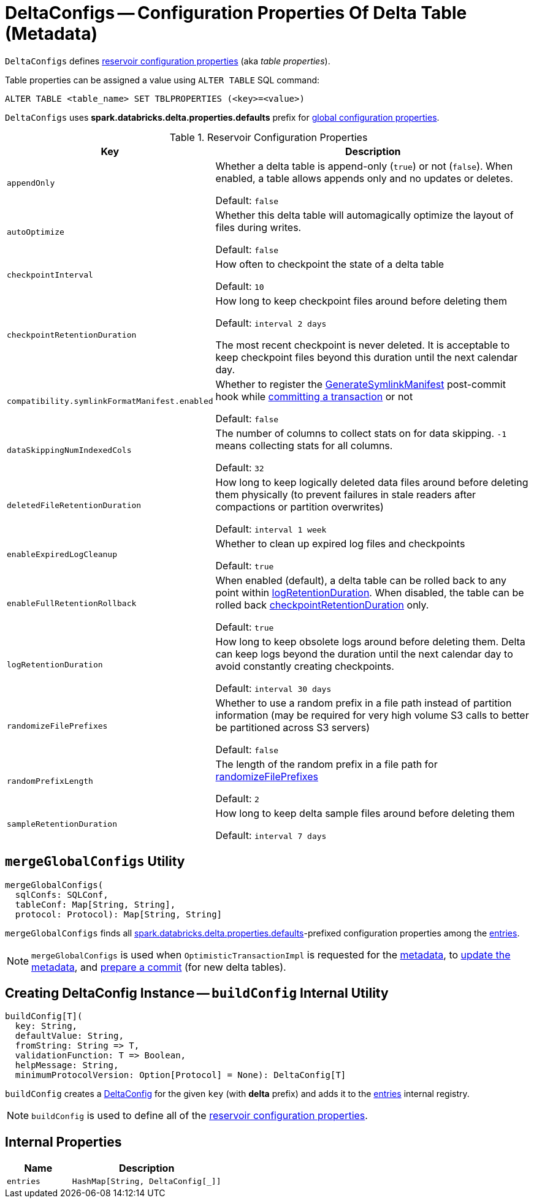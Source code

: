 = DeltaConfigs -- Configuration Properties Of Delta Table (Metadata)

`DeltaConfigs` defines <<configuration-properties, reservoir configuration properties>> (aka _table properties_).

Table properties can be assigned a value using `ALTER TABLE` SQL command:

```
ALTER TABLE <table_name> SET TBLPROPERTIES (<key>=<value>)
```

[[sqlConfPrefix]][[spark.databricks.delta.properties.defaults]]
`DeltaConfigs` uses *spark.databricks.delta.properties.defaults* prefix for <<mergeGlobalConfigs, global configuration properties>>.

[[configuration-properties]]
.Reservoir Configuration Properties
[cols="30m,70",options="header",width="100%"]
|===
| Key
| Description

| appendOnly
a| [[appendOnly]][[IS_APPEND_ONLY]] Whether a delta table is append-only (`true`) or not (`false`). When enabled, a table allows appends only and no updates or deletes.

Default: `false`

| autoOptimize
a| [[autoOptimize]][[AUTO_OPTIMIZE]] Whether this delta table will automagically optimize the layout of files during writes.

Default: `false`

| checkpointInterval
a| [[checkpointInterval]][[CHECKPOINT_INTERVAL]] How often to checkpoint the state of a delta table

Default: `10`

| checkpointRetentionDuration
a| [[checkpointRetentionDuration]][[CHECKPOINT_RETENTION_DURATION]] How long to keep checkpoint files around before deleting them

Default: `interval 2 days`

The most recent checkpoint is never deleted. It is acceptable to keep checkpoint files beyond this duration until the next calendar day.

| compatibility.symlinkFormatManifest.enabled
a| [[compatibility.symlinkFormatManifest]][[SYMLINK_FORMAT_MANIFEST_ENABLED]] Whether to register the <<GenerateSymlinkManifest.adoc#, GenerateSymlinkManifest>> post-commit hook while <<OptimisticTransactionImpl.adoc#commit, committing a transaction>> or not

Default: `false`

| dataSkippingNumIndexedCols
a| [[dataSkippingNumIndexedCols]][[DATA_SKIPPING_NUM_INDEXED_COLS]] The number of columns to collect stats on for data skipping. `-1` means collecting stats for all columns.

Default: `32`

| deletedFileRetentionDuration
a| [[deletedFileRetentionDuration]][[TOMBSTONE_RETENTION]] How long to keep logically deleted data files around before deleting them physically (to prevent failures in stale readers after compactions or partition overwrites)

Default: `interval 1 week`

| enableExpiredLogCleanup
a| [[enableExpiredLogCleanup]][[ENABLE_EXPIRED_LOG_CLEANUP]] Whether to clean up expired log files and checkpoints

Default: `true`

| enableFullRetentionRollback
a| [[enableFullRetentionRollback]][[ENABLE_FULL_RETENTION_ROLLBACK]] When enabled (default), a delta table can be rolled back to any point within <<LOG_RETENTION, logRetentionDuration>>. When disabled, the table can be rolled back <<CHECKPOINT_RETENTION_DURATION, checkpointRetentionDuration>> only.

Default: `true`

| logRetentionDuration
a| [[logRetentionDuration]][[LOG_RETENTION]] How long to keep obsolete logs around before deleting them. Delta can keep logs beyond the duration until the next calendar day to avoid constantly creating checkpoints.

Default: `interval 30 days`

| randomizeFilePrefixes
a| [[randomizeFilePrefixes]][[RANDOMIZE_FILE_PREFIXES]] Whether to use a random prefix in a file path instead of partition information (may be required for very high volume S3 calls to better be partitioned across S3 servers)

Default: `false`

| randomPrefixLength
a| [[randomPrefixLength]][[RANDOM_PREFIX_LENGTH]] The length of the random prefix in a file path for <<RANDOMIZE_FILE_PREFIXES, randomizeFilePrefixes>>

Default: `2`

| sampleRetentionDuration
a| [[sampleRetentionDuration]][[SAMPLE_RETENTION]] How long to keep delta sample files around before deleting them

Default: `interval 7 days`

|===

== [[mergeGlobalConfigs]] `mergeGlobalConfigs` Utility

[source, scala]
----
mergeGlobalConfigs(
  sqlConfs: SQLConf,
  tableConf: Map[String, String],
  protocol: Protocol): Map[String, String]
----

`mergeGlobalConfigs` finds all <<sqlConfPrefix, spark.databricks.delta.properties.defaults>>-prefixed configuration properties among the <<entries, entries>>.

NOTE: `mergeGlobalConfigs` is used when `OptimisticTransactionImpl` is requested for the xref:OptimisticTransactionImpl.adoc#snapshotMetadata[metadata], to xref:OptimisticTransactionImpl.adoc#updateMetadata[update the metadata], and xref:OptimisticTransactionImpl.adoc#prepareCommit[prepare a commit] (for new delta tables).

== [[buildConfig]] Creating DeltaConfig Instance -- `buildConfig` Internal Utility

[source, scala]
----
buildConfig[T](
  key: String,
  defaultValue: String,
  fromString: String => T,
  validationFunction: T => Boolean,
  helpMessage: String,
  minimumProtocolVersion: Option[Protocol] = None): DeltaConfig[T]
----

`buildConfig` creates a xref:DeltaConfig.adoc[DeltaConfig] for the given `key` (with *delta* prefix) and adds it to the <<entries, entries>> internal registry.

NOTE: `buildConfig` is used to define all of the <<configuration-properties, reservoir configuration properties>>.

== [[internal-properties]] Internal Properties

[cols="30m,70",options="header",width="100%"]
|===
| Name
| Description

| entries
a| [[entries]]

[source, scala]
----
HashMap[String, DeltaConfig[_]]
----

|===
